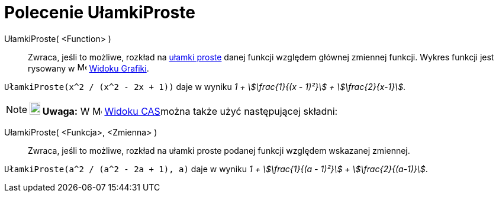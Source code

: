 = Polecenie UłamkiProste
:page-en: commands/PartialFractions
ifdef::env-github[:imagesdir: /en/modules/ROOT/assets/images]

UłamkiProste( <Function> )::
  Zwraca, jeśli to możliwe, rozkład na https://pl.wikipedia.org/wiki/U%C5%82amki_proste[ułamki proste] danej funkcji względem głównej 
  zmiennej funkcji. Wykres funkcji jest rysowany w image:16px-Menu_view_graphics.svg.png[Menu view
  graphics.svg,width=16,height=16] xref:/Widok_Grafiki.adoc[Widoku Grafiki].

[EXAMPLE]
====

`++UłamkiProste(x^2 / (x^2 - 2x + 1))++` daje w wyniku _1 + stem:[\frac{1}{(x - 1)²}] + stem:[\frac{2}{x-1}]_.

====

[NOTE]
====

*image:18px-Bulbgraph.png[Note,title="Note",width=18,height=22] Uwaga:* W image:16px-Menu_view_cas.svg.png[Menu view
cas.svg,width=16,height=16] xref:/Widok_CAS.adoc[Widoku CAS]można także użyć następującej składni:

====

UłamkiProste( <Funkcja>, <Zmienna> )::
  Zwraca, jeśli to możliwe, rozkład na ułamki proste podanej funkcji względem wskazanej zmiennej.

[EXAMPLE]
====

`++UłamkiProste(a^2 / (a^2 - 2a + 1), a)++` daje w wyniku _1 + stem:[\frac{1}{(a - 1)²}] + stem:[\frac{2}{(a-1)}]_.

====

